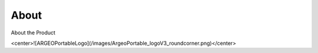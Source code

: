 About
========

About the Product

<center>![ARGEOPortableLogo](/images/ArgeoPortable_logoV3_roundcorner.png)</center>
